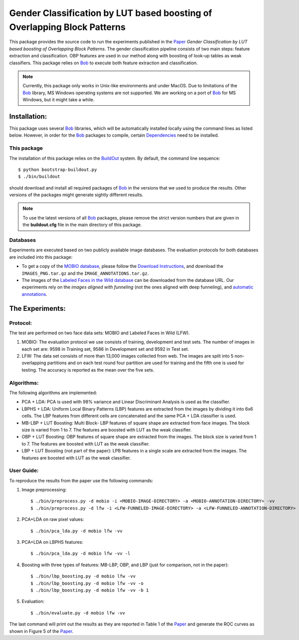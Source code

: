 .. vim: set fileencoding=utf-8 :
.. Manuel Guenther <manuel.guenther@idiap.ch>
.. Tue 24 Mar 14:55:33 CET 2015

===========================================================================
 Gender Classification by LUT based boosting of Overlapping Block Patterns
===========================================================================

This package provides the source code to run the experiments published in the Paper_ `Gender Classification by LUT based boosting of Overlapping Block Patterns`.
The gender classification pipeline consists of two main steps:  feature extraction and classification.
OBP features are used in our method along with boosting of look-up tables as weak classifiers.
This package relies on Bob_ to execute both feature extraction and classification.


.. note::
   Currently, this package only works in Unix-like environments and under MacOS.
   Due to limitations of the Bob_ library, MS Windows operating systems are not supported.
   We are working on a port of Bob_ for MS Windows, but it might take a while.


Installation:
=============
This package uses several Bob_ libraries, which will be automatically installed locally using the command lines as listed below.
However, in order for the Bob_ packages to compile, certain `Dependencies <https://github.com/idiap/bob/wiki/Dependencies>`_ need to be installed.

This package
------------
The installation of this package relies on the `BuildOut <http://www.buildout.org>`_ system.
By default, the command line sequence::

  $ python bootstrap-buildout.py
  $ ./bin/buildout

should download and install all required packages of Bob_ in the versions that we used to produce the results.
Other versions of the packages might generate sightly different results.

.. note::
   To use the latest versions of all Bob_ packages, please remove the strict version numbers that are given in the **buildout.cfg** file in the main directory of this package.

Databases
---------
Experiments are executed based on two publicly available image databases.
The evaluation protocols for both databases are included into this package:

- To get a copy of the `MOBIO database <http://www.idiap.ch/dataset/mobio>`_, please follow the `Download Instructions <https://www.idiap.ch/dataset/mobio/download-proc>`__, and download the ``IMAGES_PNG.tar.gz`` and the ``IMAGE_ANNOTATIONS.tar.gz``.

- The images of the `Labeled Faces in the Wild database <http://vis-www.cs.umass.edu/lfw/>`__ can be downloaded from the database URL.
  Our experiments rely on the `images aligned with funneling` (not the ones aligned with deep funneling), and `automatic annotations <http://lear.inrialpes.fr/people/guillaumin/data.php>`__.


The Experiments:
================

Protocol:
----------

The test are performed on two face data sets: MOBIO and Labeled Faces in Wild (LFW).

1) MOBIO: The evaluation protocol we use consists of training, development and test sets.
   The number of images in each set are: 9598 in Training set, 9586 in Development set and 9592 in Test set.

2) LFW: The data set consists of more than 13,000 images collected from web.
   The images are split into 5 non-overlapping partitions and on each test round four partition are used for training and the fifth one is used for testing.
   The accuracy is reported as the mean over the five sets.

Algorithms:
------------
The following algorithms are implemented:

* PCA + LDA: PCA is used with 98% variance and Linear Discriminant Analysis is used as the classifier.

* LBPHS + LDA: Uniform Local Binary Patterns (LBP) features are extracted from the images by dividing it into 6x6 cells.
  The LBP features from different cells are concatenated and the same PCA + LDA classifier is used.

* MB-LBP + LUT Boosting: Multi Block- LBP features of square shape are extracted from face images.
  The block size is varied from 1 to 7.
  The features are boosted with LUT as the weak classifier.

* OBP + LUT Boosting: OBP features of square shape are extracted from the images.
  The block size is varied from 1 to 7.
  The features are boosted with LUT as the weak classifier.

* LBP + LUT Boosting (not part of the paper): LPB features in a single scale are extracted from the images.
  The features are boosted with LUT as the weak classifier.


User Guide:
-----------
To reproduce the results from the paper use the following commands:

1) Image preprocessing::

   $ ./bin/preprocess.py -d mobio -i <MOBIO-IMAGE-DIRECTORY> -a <MOBIO-ANNOTATION-DIRECTORY> -vv
   $ ./bin/preprocess.py -d lfw -i <LFW-FUNNELED-IMAGE-DIRECTORY> -a <LFW-FUNNELED-ANNOTATION-DIRECTORY> -vv

2) PCA+LDA on raw pixel values::

   $ ./bin/pca_lda.py -d mobio lfw -vv

3) PCA+LDA on LBPHS features::

   $ ./bin/pca_lda.py -d mobio lfw -vv -l

4) Boosting with three types of features: MB-LBP, OBP, and LBP (just for comparison, not in the paper)::

   $ ./bin/lbp_boosting.py -d mobio lfw -vv
   $ ./bin/lbp_boosting.py -d mobio lfw -vv -o
   $ ./bin/lbp_boosting.py -d mobio lfw -vv -b 1

5) Evaluation::

   $ ./bin/evaluate.py -d mobio lfw -vv

The last command will print out the results as they are reported in Table 1 of the Paper_ and generate the ROC curves as shown in Figure 5 of the Paper_.

.. _bob: http://www.idiap.ch/software/bob
.. _virtualbox: http://www.virtualbox.org
.. _paper: http://publications.idiap.ch/index.php/publications/show/3112
